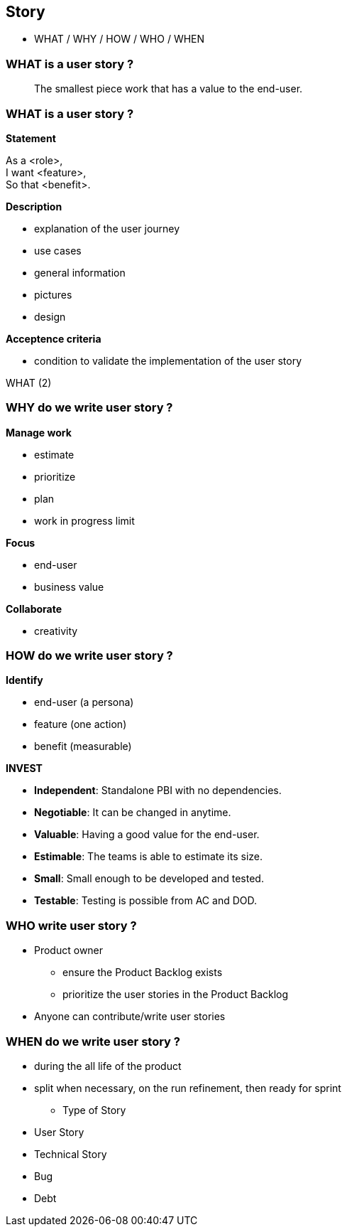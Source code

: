 == Story

[.notes]
--
* WHAT / WHY / HOW / WHO / WHEN
--


=== WHAT is a user story ?

[%step]
> The smallest piece work that has a value to the end-user.


[.columns]
[%notitle]
=== WHAT is a user story ?

[.column.has-text-left,step=1]
--
*Statement*

As a <role>, +
I want <feature>, +
So that <benefit>.
--

[.column.has-text-left,step=2]
--
*Description*

* explanation of the user journey
* use cases
* general information
* pictures
* design
--

[.column.has-text-left,step=3]
--
*Acceptence criteria*

* condition to validate the implementation of the user story
--

[.heads]
--
WHAT (2)
--


[.columns]
=== WHY do we write user story ?

[.column.has-text-left,step=1]
--
*Manage work*

* estimate
* prioritize
* plan
* work in progress limit
--

[.column.has-text-left,step=2]
--
*Focus*

* end-user
* business value
--

[.column.has-text-left,step=3]
--
*Collaborate*

* creativity
--


[.columns]
=== HOW do we write user story ?

[.column.is-one-third.l-nobullet.l-compact,step=1]
--
*Identify*

* end-user (a persona)
* feature (one action)
* benefit (measurable)
--

[.column.l-nobullet.l-compact,step=2]
--
*INVEST*

* *Independent*: Standalone PBI with no dependencies. +
* *Negotiable*: It can be changed in anytime. +
* *Valuable*: Having a good value for the end-user. +
* *Estimable*: The teams is able to estimate its size. +
* *Small*: Small enough to be developed and tested. +
* *Testable*: Testing is possible from AC and DOD. +
--


=== WHO write user story ?
**** Product owner
     - ensure the Product Backlog exists
     - prioritize the user stories in the Product Backlog
**** Anyone can contribute/write user stories


=== WHEN do we write user story ?
**** during the all life of the product
**** split when necessary, on the run
     refinement, then ready for sprint
*** Type of Story
**** User Story
**** Technical Story
**** Bug
**** Debt
